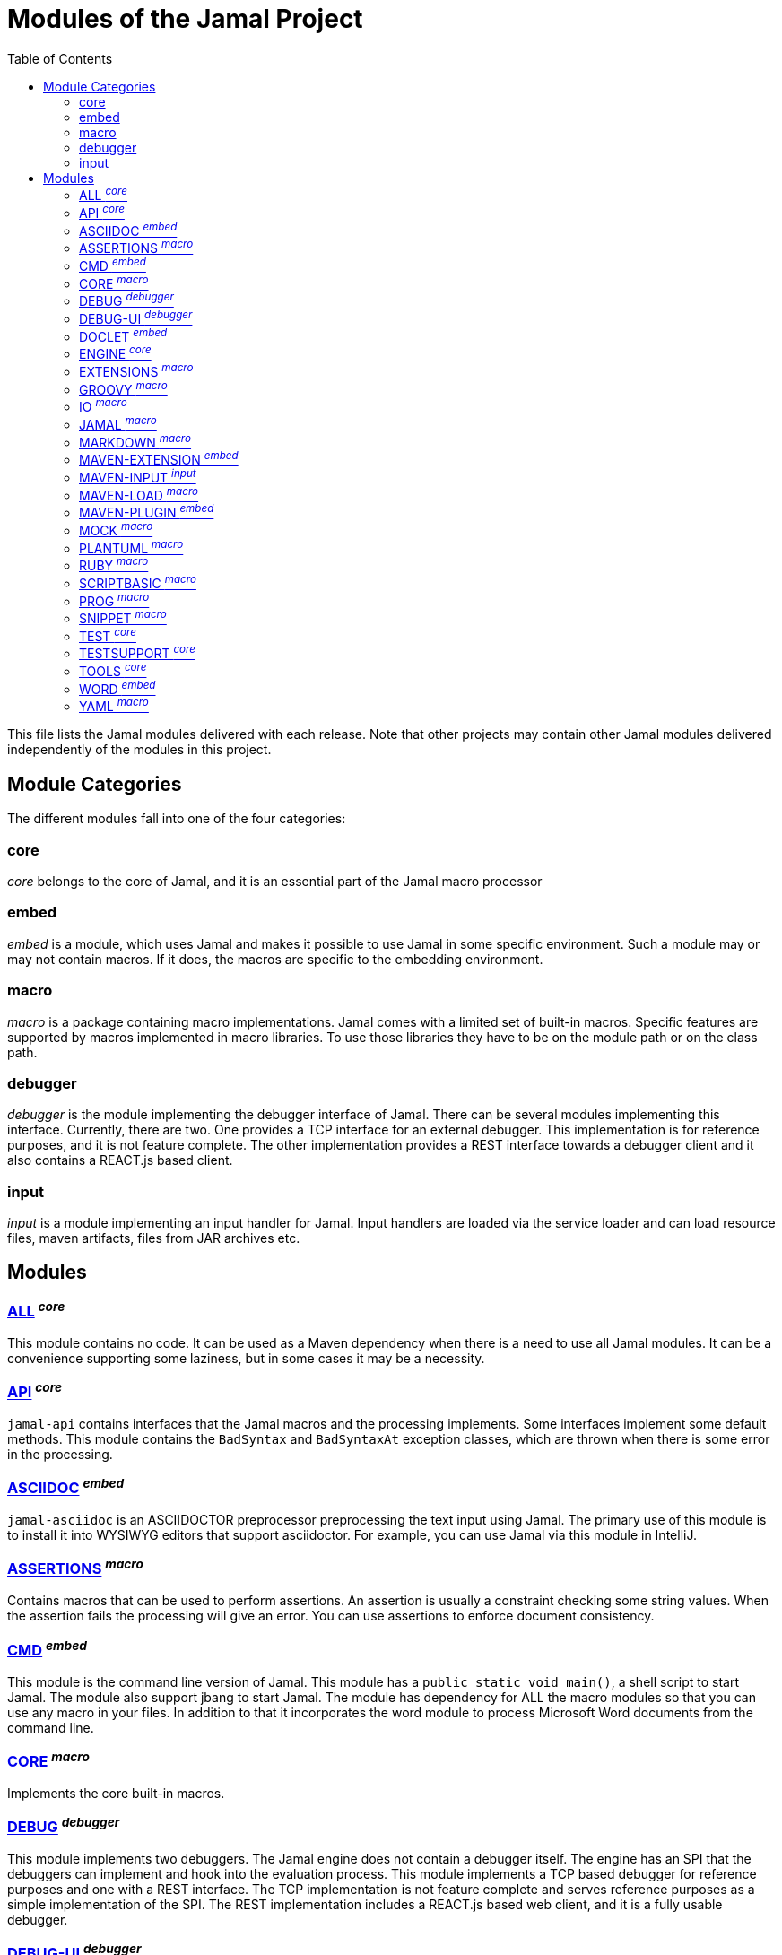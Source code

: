 = Modules of the Jamal Project
:toc:

This file lists the Jamal modules delivered with each release.
Note that other projects may contain other Jamal modules delivered independently of the modules in this project.


== Module Categories
The different modules fall into one of the four categories:




=== core
__core__ belongs to the core of Jamal, and it is an essential part of the Jamal macro processor


=== embed
__embed__ is a module, which uses Jamal and makes it possible to use Jamal in some specific environment.
Such a module may or may not contain macros.
If it does, the macros are specific to the embedding environment.

=== macro
__macro__ is a package containing macro implementations.
Jamal comes with a limited set of built-in macros.
Specific features are supported by macros implemented in macro libraries.
To use those libraries they have to be on the module path or on the class path.

=== debugger
__debugger__ is the module implementing the debugger interface of Jamal.
There can be several modules implementing this interface.
Currently, there are two.
One provides a TCP interface for an external debugger.
This implementation is for reference purposes, and it is not feature complete.
The other implementation provides a REST interface towards a debugger client and it also contains a REACT.js based client.

=== input
__input__ is a module implementing an input handler for Jamal.
Input handlers are loaded via the service loader and can load resource files, maven artifacts, files from JAR archives etc.



== Modules
=== link:https://github.com/verhas/jamal/blob/master/jamal-all/README.adoc[ALL] ^_core_^
This module contains no code.
It can be used as a Maven dependency when there is a need to use all Jamal modules.
It can be a convenience supporting some laziness, but in some cases it may be a necessity.

=== link:https://github.com/verhas/jamal/blob/master/jamal-api/README.adoc[API] ^_core_^
`jamal-api` contains interfaces that the Jamal macros and the processing implements.
Some interfaces implement some default methods.
This module contains the `BadSyntax` and `BadSyntaxAt` exception classes, which are thrown when there is some error in the processing.

=== link:https://github.com/verhas/jamal/blob/master/jamal-asciidoc/README.adoc[ASCIIDOC] ^_embed_^
`jamal-asciidoc` is an ASCIIDOCTOR preprocessor preprocessing the text input using Jamal.
The primary use of this module is to install it into WYSIWYG editors that support asciidoctor.
For example, you can use Jamal via this module in IntelliJ.

=== link:https://github.com/verhas/jamal/blob/master/jamal-assertions/README.adoc[ASSERTIONS] ^_macro_^
Contains macros that can be used to perform assertions.
An assertion is usually a constraint checking some string values.
When the assertion fails the processing will give an error.
You can use assertions to enforce document consistency.

=== link:https://github.com/verhas/jamal/blob/master/jamal-cmd/README.adoc[CMD] ^_embed_^
This module is the command line version of Jamal.
This module has a `public static void main()`, a shell script to start Jamal.
The module also support jbang to start Jamal.
The module has dependency for ALL the macro modules so that you can use any macro in your files.
In addition to that it incorporates the word module to process Microsoft Word documents from the command line.

=== link:https://github.com/verhas/jamal/blob/master/jamal-core/README.adoc[CORE] ^_macro_^
Implements the core built-in macros.

=== link:https://github.com/verhas/jamal/blob/master/jamal-debug/README.adoc[DEBUG] ^_debugger_^
This module implements two debuggers.
The Jamal engine does not contain a debugger itself.
The engine has an SPI that the debuggers can implement and hook into the evaluation process.
This module implements a TCP based debugger for reference purposes and one with a REST interface.
The TCP implementation is not feature complete and serves reference purposes as a simple implementation of the SPI.
The REST implementation includes a REACT.js based web client, and it is a fully usable debugger.

=== link:https://github.com/verhas/jamal/blob/master/jamal-debug-ui/README.adoc[DEBUG-UI] ^_debugger_^
This is the REACT.js based ui for the debugger.

=== link:https://github.com/verhas/jamal/blob/master/jamal-doclet/README.adoc[DOCLET] ^_embed_^
With this module you can use Jamal macros in your JavaDoc documentation.

=== link:https://github.com/verhas/jamal/blob/master/jamal-engine/README.adoc[ENGINE] ^_core_^
Jamal core functionality implementation.

=== link:https://github.com/verhas/jamal/blob/master/jamal-extensions/README.adoc[EXTENSIONS] ^_macro_^
Experimental macros, nothing is guaranteed.
Usually macros in this module get into their own modules later.

=== link:https://github.com/verhas/jamal/blob/master/jamal-groovy/README.adoc[GROOVY] ^_macro_^

Use Groovy code in your macros using the macros implemented in this module.

=== link:https://github.com/verhas/jamal/blob/master/jamal-io/README.adoc[IO] ^_macro_^
This module implements macros that can read and write files and can start external processes.
There is a special security consideration for this module and how you MUST configure the external processes to run.

=== link:https://github.com/verhas/jamal/blob/master/jamal-jamal/README.adoc[JAMAL] ^_macro_^
Special macros to embed Jamal into Jamal.
This is a module used mainly to demonstrate how Jamal works and to have Jamal macros as examples in a Jamal processed file.

=== link:https://github.com/verhas/jamal/blob/master/jamal-markdown/README.adoc[MARKDOWN] ^_macro_^
A macro that processes its input as markdown and results the HTML output.
The main purpose of this macro package is to use it together with the JavaDoc embedding.

=== link:https://github.com/verhas/jamal/blob/master/jamal-maven-extension/README.adoc[MAVEN-EXTENSION] ^_embed_^
This module implements a Maven extension (not a plugin, that is the next module).
With this you can use the Maven build tool controlled by a `pom.jam` file, which is a `pom.xml` file possibly extended with Jamal macros.

=== link:https://github.com/verhas/jamal/blob/master/jamal-maven-input/README.adoc[MAVEN-INPUT] ^_input_^
This module implements a Maven input handler making files in Maven artifact JAR files available for Jamal processing.

=== link:https://github.com/verhas/jamal/blob/master/jamal-maven-load/README.adoc[MAVEN-LOAD] ^_macro_^
This module implements a macro that can load a Maven artifact and loads the built-in macros implemented in the JAR file.

=== link:https://github.com/verhas/jamal/blob/master/jamal-maven-plugin/README.adoc[MAVEN-PLUGIN] ^_embed_^
This module implements a maven plugin, so you can start Jamal processing from inside a build process.

=== link:https://github.com/verhas/jamal/blob/master/jamal-mock/README.adoc[MOCK] ^_macro_^
This module implements the macro `mock` to mock some built-in macros in a test environment where the given macro may not be available or behaves differently.
Using `mock` you can create tests for your macro packages.

=== link:https://github.com/verhas/jamal/blob/master/jamal-plantuml/README.adoc[PLANTUML] ^_macro_^
This module implements a macro that invokes PlantUML, generates the graphical file from the source code that you can reference as an image from your documentation.

=== link:https://github.com/verhas/jamal/blob/master/jamal-ruby/README.adoc[RUBY] ^_macro_^

Use Ruby code in your macros using the macros implemented in this module.

=== link:https://github.com/verhas/jamal/blob/master/jamal-scriptbasic/README.adoc[SCRIPTBASIC] ^_macro_^

Use BASIC code in your macros using the macros implemented in this module.

=== link:https://github.com/verhas/jamal/blob/master/jamal-prog/README.adoc[PROG] ^_macro_^
This module implements a simple BASIC like language integrated into Jamal.


=== link:https://github.com/verhas/jamal/blob/master/jamal-snippet/README.adoc[SNIPPET] ^_macro_^
This module implements macros to help document programs.
It includes advanced snippet handling, text transformation, text assertions and many other features.

=== link:https://github.com/verhas/jamal/blob/master/jamal-test/README.adoc[TEST] ^_core_^
This module contains only test code.
During the build these integration tests check the consistency of the application.

=== link:https://github.com/verhas/jamal/blob/master/jamal-testsupport/README.adoc[TESTSUPPORT] ^_core_^
This module contains classes that you can use to write unit tests to check the implementation of some macros.

=== link:https://github.com/verhas/jamal/blob/master/jamal-tools/README.adoc[TOOLS] ^_core_^
This module implements some auxiliary classes for the engine.
It could be part of the engine.

=== link:https://github.com/verhas/jamal/blob/master/jamal-word/README.adoc[WORD] ^_embed_^
This implementation can read DOCX format files, process the Jamal macros and generate DOCX output.
This module is included in the command line version, thus you can convert Microsoft Word documents from the command line version of Jamal.

=== link:https://github.com/verhas/jamal/blob/master/jamal-yaml/README.adoc[YAML] ^_macro_^
This module implements macros that support the reading and processing of YAML format data.
It may be useful when you have to maintain large YAML data files.
Using these macros you can split up a Yaml file into smaller pieces and use macros to simplify repetitive parts.
